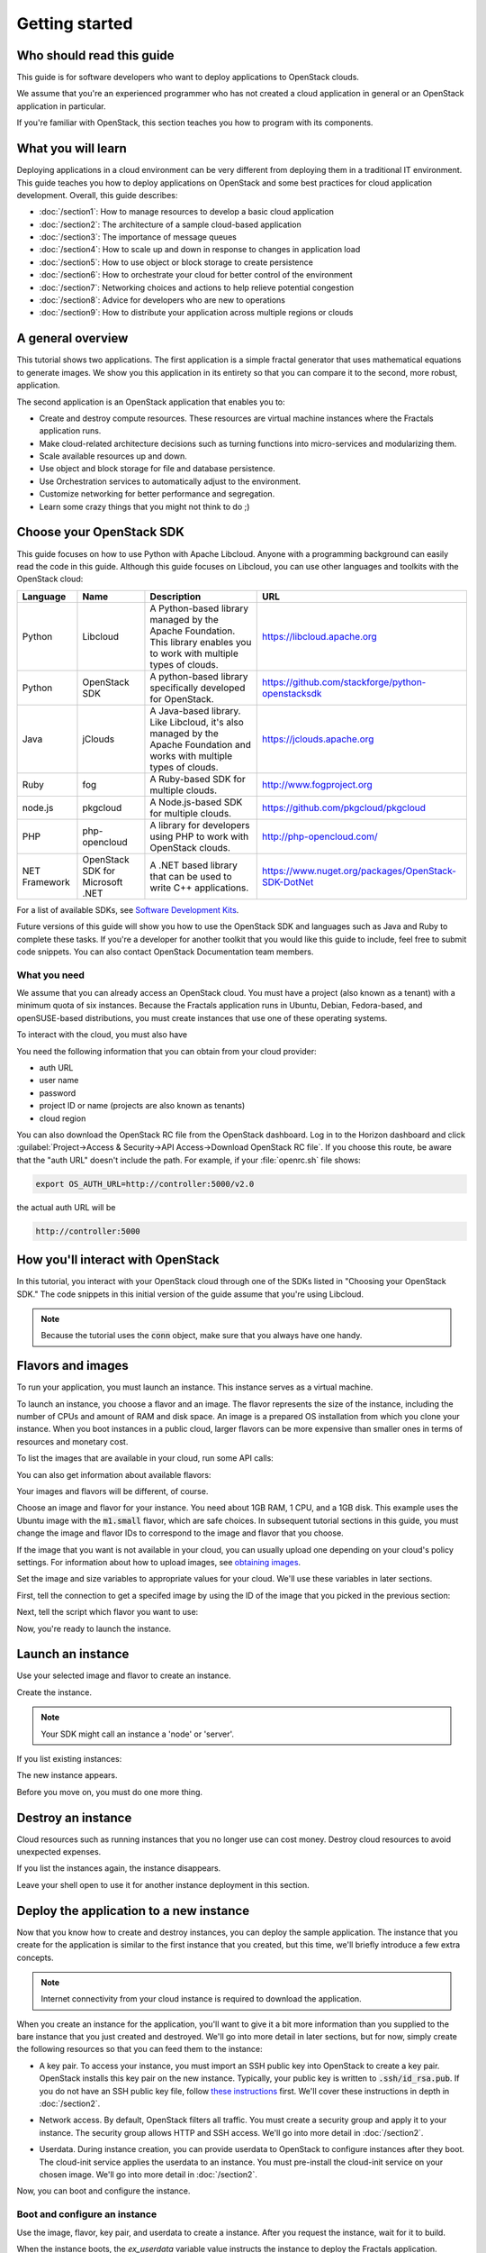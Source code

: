 ===============
Getting started
===============

Who should read this guide
~~~~~~~~~~~~~~~~~~~~~~~~~~

This guide is for software developers who want to deploy applications to
OpenStack clouds.

We assume that you're an experienced programmer who has not created a cloud
application in general or an OpenStack application in particular.

If you're familiar with OpenStack, this section teaches you how to program
with its components.

What you will learn
~~~~~~~~~~~~~~~~~~~

Deploying applications in a cloud environment can be very different from
deploying them in a traditional IT environment. This guide teaches you how to
deploy applications on OpenStack and some best practices for cloud application
development. Overall, this guide describes:

* :doc:`/section1`: How to manage resources to develop a basic cloud application
* :doc:`/section2`: The architecture of a sample cloud-based application
* :doc:`/section3`: The importance of message queues
* :doc:`/section4`: How to scale up and down in response to changes in
  application load
* :doc:`/section5`: How to use object or block storage to create persistence
* :doc:`/section6`: How to orchestrate your cloud for better control of the
  environment
* :doc:`/section7`: Networking choices and actions to help relieve
  potential congestion
* :doc:`/section8`: Advice for developers who are new to operations
* :doc:`/section9`: How to distribute your application across multiple regions or clouds

A general overview
~~~~~~~~~~~~~~~~~~

This tutorial shows two applications. The first application is a simple
fractal generator that uses mathematical equations to generate images. We show
you this application in its entirety so that you can compare it to the second,
more robust, application.

The second application is an OpenStack application that enables you to:

* Create and destroy compute resources. These resources are virtual
  machine instances where the Fractals application runs.
* Make cloud-related architecture decisions such as turning
  functions into micro-services and modularizing them.
* Scale available resources up and down.
* Use object and block storage for file and database persistence.
* Use Orchestration services to automatically adjust to the environment.
* Customize networking for better performance and segregation.
* Learn some crazy things that you might not think to do ;)

Choose your OpenStack SDK
~~~~~~~~~~~~~~~~~~~~~~~~~

This guide focuses on how to use Python with Apache Libcloud. Anyone with a
programming background can easily read the code in this guide. Although this
guide focuses on Libcloud, you can use other languages and toolkits with the
OpenStack cloud:

============= ============= ================================================================= ====================================================
Language      Name          Description                                                       URL
============= ============= ================================================================= ====================================================
Python        Libcloud      A Python-based library managed by the Apache Foundation.
                            This library enables you to work with multiple types of clouds.   https://libcloud.apache.org
Python        OpenStack SDK A python-based library specifically developed for OpenStack.      https://github.com/stackforge/python-openstacksdk
Java          jClouds       A Java-based library. Like Libcloud, it's also managed by the     https://jclouds.apache.org
                            Apache Foundation and works with multiple types of clouds.
Ruby          fog           A Ruby-based SDK for multiple clouds.                             http://www.fogproject.org
node.js       pkgcloud      A Node.js-based SDK for multiple clouds.                          https://github.com/pkgcloud/pkgcloud
PHP           php-opencloud A library for developers using PHP to work with OpenStack clouds. http://php-opencloud.com/
NET Framework OpenStack SDK A .NET based library that can be used to write C++ applications.  https://www.nuget.org/packages/OpenStack-SDK-DotNet
              for Microsoft
              .NET
============= ============= ================================================================= ====================================================

For a list of available SDKs, see `Software Development Kits <https://wiki.openstack.org/wiki/SDKs>`_.

Future versions of this guide will show you how to use the OpenStack SDK and
languages such as Java and Ruby to complete these tasks. If you're a developer
for another toolkit that you would like this guide to include, feel free to
submit code snippets. You can also contact OpenStack Documentation team
members.

What you need
-------------

We assume that you can already access an OpenStack cloud. You must have a
project (also known as a tenant) with a minimum quota of six instances.
Because the Fractals application runs in Ubuntu, Debian, Fedora-based, and
openSUSE-based distributions, you must create instances that use one of these
operating systems.

To interact with the cloud, you must also have

.. only:: dotnet

      `OpenStack SDK for Microsoft .NET 0.9.1 or higher installed
      <https://www.nuget.org/packages/OpenStack-SDK-DotNet>`_.

      .. warning::

         This document has not yet been completed for the .NET SDK.

.. only:: fog

      `fog 1.19 or higher installed
      <http://www.fogproject.org/wiki/index.php?title=FOGUserGuide#Installing_FOG>`_
      and working with ruby gems 1.9.

      .. warning::

         This document has not yet been completed for the fog SDK.

.. only:: jclouds

    `jClouds 1.8 or higher installed <https://jclouds.apache.org/start/install>`_.

    .. warning::

       This document has not yet been completed for the jclouds SDK.

.. only:: libcloud

  `libcloud 0.15.1 or higher installed
  <https://libcloud.apache.org/getting-started.html>`_.

.. only:: node

      `a recent version of pkgcloud installed
      <https://github.com/pkgcloud/pkgcloud#getting-started>`_.

      .. warning::

         This document has not yet been completed for the pkgcloud SDK.

.. only:: openstacksdk

    the OpenStack SDK installed.

    .. warning::

       This document has not yet been completed for the OpenStack SDK.

.. only:: phpopencloud

    `a recent version of php-opencloud installed <http://docs.php-opencloud.com/en/latest/>`_.

    .. warning::

       This document has not yet been completed for the php-opencloud SDK.

You need the following information that you can obtain from your cloud
provider:

* auth URL
* user name
* password
* project ID or name (projects are also known as tenants)
* cloud region

You can also download the OpenStack RC file from the OpenStack dashboard. Log
in to the Horizon dashboard and click :guilabel:`Project->Access &
Security->API Access->Download OpenStack RC file`. If you choose this route,
be aware that the "auth URL" doesn't include the path. For example, if your
:file:`openrc.sh` file shows:

.. code-block:: bash

        export OS_AUTH_URL=http://controller:5000/v2.0

the actual auth URL will be

.. code-block:: python

        http://controller:5000


How you'll interact with OpenStack
~~~~~~~~~~~~~~~~~~~~~~~~~~~~~~~~~~

In this tutorial, you interact with your OpenStack cloud through one of the
SDKs listed in "Choosing your OpenStack SDK." The code snippets in this
initial version of the guide assume that you're using Libcloud.

.. only:: fog

    .. literalinclude:: ../../samples/fog/section1.rb
        :start-after: step-1
        :end-before: step-2

.. only:: libcloud

    To try it, add the following code to a Python script (or use an
    interactive Python shell) by calling :code:`python -i`.

    .. literalinclude:: ../../samples/libcloud/section1.py
        :start-after: step-1
        :end-before: step-2

.. only:: openstacksdk

    .. code-block:: python

      from openstack import connection
      conn = connection.Connection(auth_url="http://controller:5000/v3",
                                   user_name="your_auth_username",
                                   password="your_auth_password", ...)


.. note:: Because the tutorial uses the :code:`conn` object,
          make sure that you always have one handy.

.. only:: libcloud

    .. note:: If you receive the
              :code:`libcloud.common.types.InvalidCredsError: 'Invalid
              credentials with the provider'` exception while trying to run
              one of the following API calls, double-check your credentials.

    .. note:: If your provider does not support regions, try a
              blank string ('') for the `region_name`.

Flavors and images
~~~~~~~~~~~~~~~~~~

To run your application, you must launch an instance. This instance serves as
a virtual machine.

To launch an instance, you choose a flavor and an image. The flavor represents
the size of the instance, including the number of CPUs and amount of RAM and
disk space. An image is a prepared OS installation from which you clone your
instance. When you boot instances in a public cloud, larger flavors can be
more expensive than smaller ones in terms of resources and monetary cost.

To list the images that are available in your cloud, run some API calls:

.. only:: fog

    .. literalinclude:: ../../samples/fog/section1.rb
        :start-after: step-2
        :end-before: step-3

.. only:: libcloud

    .. literalinclude:: ../../samples/libcloud/section1.py
        :start-after: step-2
        :end-before: step-3

    You should see a result something like:

    .. code-block:: python

        <NodeImage: id=2cccbea0-cea9-4f86-a3ed-065c652adda5, name=ubuntu-14.04, driver=OpenStack  ...>
        <NodeImage: id=f2a8dadc-7c7b-498f-996a-b5272c715e55, name=cirros-0.3.3-x86_64, driver=OpenStack  ...>

You can also get information about available flavors:

.. only:: fog

    .. literalinclude:: ../../samples/fog/section1.rb
        :start-after: step-3
        :end-before: step-4

.. only:: libcloud

    .. literalinclude:: ../../samples/libcloud/section1.py
        :start-after: step-3
        :end-before: step-4

    This code produces output like:

    .. code-block:: python

        <OpenStackNodeSize: id=1, name=m1.tiny, ram=512, disk=1, bandwidth=None, price=0.0, driver=OpenStack, vcpus=1,  ...>
        <OpenStackNodeSize: id=2, name=m1.small, ram=2048, disk=20, bandwidth=None, price=0.0, driver=OpenStack, vcpus=1,  ...>
        <OpenStackNodeSize: id=3, name=m1.medium, ram=4096, disk=40, bandwidth=None, price=0.0, driver=OpenStack, vcpus=2,  ...>
        <OpenStackNodeSize: id=4, name=m1.large, ram=8192, disk=80, bandwidth=None, price=0.0, driver=OpenStack, vcpus=4,  ...>
        <OpenStackNodeSize: id=5, name=m1.xlarge, ram=16384, disk=160, bandwidth=None, price=0.0, driver=OpenStack, vcpus=8,  ...>


Your images and flavors will be different, of course.

Choose an image and flavor for your instance. You need about 1GB RAM, 1 CPU,
and a 1GB disk. This example uses the Ubuntu image with the :code:`m1.small`
flavor, which are safe choices. In subsequent tutorial sections in this guide,
you must change the image and flavor IDs to correspond to the image and flavor
that you choose.

If the image that you want is not available in your cloud, you can usually
upload one depending on your cloud's policy settings. For information about
how to upload images, see
`obtaining images <http://docs.openstack.org/image-guide/content/ch_obtaining_images.html>`_.

Set the image and size variables to appropriate values for your cloud. We'll
use these variables in later sections.

First, tell the connection to get a specifed image by using the ID of the
image that you picked in the previous section:

.. only:: fog

    .. literalinclude:: ../../samples/fog/section1.rb
        :start-after: step-4
        :end-before: step-5

.. only:: libcloud

    .. literalinclude:: ../../samples/libcloud/section1.py
        :start-after: step-4
        :end-before: step-5

    You should see output something like this:

    .. code-block:: python

         <NodeImage: id=2cccbea0-cea9-4f86-a3ed-065c652adda5, name=ubuntu-14.04, driver=OpenStack  ...>

Next, tell the script which flavor you want to use:

.. only:: fog

    .. literalinclude:: ../../samples/fog/section1.rb
        :start-after: step-5
        :end-before: step-6

.. only:: libcloud

    .. literalinclude:: ../../samples/libcloud/section1.py
        :start-after: step-5
        :end-before: step-6

    You should see output something like this:

    .. code-block:: python

        <OpenStackNodeSize: id=3, name=m1.medium, ram=4096, disk=40, bandwidth=None, price=0.0, driver=OpenStack, vcpus=2,  ...>

Now, you're ready to launch the instance.

Launch an instance
~~~~~~~~~~~~~~~~~~

Use your selected image and flavor to create an instance.

.. only:: libcloud

    .. note:: The following instance creation example assumes that you have a
              single-tenant network. If you receive the 'Exception: 400 Bad
              Request Multiple possible networks found, use a Network ID to be
              more specific' error, you have multiple-tenant networks. You
              must add a `networks` parameter to the `create_node` call. See
              :doc:`/appendix` for details.

Create the instance.

.. note:: Your SDK might call an instance a 'node' or 'server'.

.. only:: fog

    .. literalinclude:: ../../samples/fog/section1.rb
        :start-after: step-6
        :end-before: step-7

.. only:: libcloud

    .. literalinclude:: ../../samples/libcloud/section1.py
        :start-after: step-6
        :end-before: step-7

    You should see output something like:

    .. code-block:: python

       <Node: uuid=1242d56cac5bcd4c110c60d57ccdbff086515133, name=testing, state=PENDING, public_ips=[], private_ips=[], provider=OpenStack ...>

.. only:: openstacksdk

    .. code-block:: python

       args = {
           "name": "testing",
           "flavorRef": flavor,
           "imageRef": image,
       }
       instance = conn.compute.create_server(**args)

If you list existing instances:

.. only:: fog

    .. literalinclude:: ../../samples/fog/section1.rb
        :start-after: step-7
        :end-before: step-8

.. only:: libcloud

    .. literalinclude:: ../../samples/libcloud/section1.py
        :start-after: step-7
        :end-before: step-8

The new instance appears.

.. only:: libcloud

    .. code-block:: python

       <Node: uuid=1242d56cac5bcd4c110c60d57ccdbff086515133, name=testing, state=RUNNING, public_ips=[], private_ips=[], provider=OpenStack ...>

.. only:: openstacksdk

    .. code-block:: python

       instances = conn.compute.list_servers()
       for instance in instances:
           print(instance)

Before you move on, you must do one more thing.

Destroy an instance
~~~~~~~~~~~~~~~~~~~

Cloud resources such as running instances that you no longer use can cost
money. Destroy cloud resources to avoid unexpected expenses.

.. only:: fog

    .. literalinclude:: ../../samples/fog/section1.rb
        :start-after: step-8
        :end-before: step-9

.. only:: libcloud

    .. literalinclude:: ../../samples/libcloud/section1.py
        :start-after: step-8
        :end-before: step-9


If you list the instances again, the instance disappears.

Leave your shell open to use it for another instance deployment in this
section.

Deploy the application to a new instance
~~~~~~~~~~~~~~~~~~~~~~~~~~~~~~~~~~~~~~~~

Now that you know how to create and destroy instances, you can deploy the
sample application. The instance that you create for the application is
similar to the first instance that you created, but this time, we'll briefly
introduce a few extra concepts.

.. note:: Internet connectivity from your cloud instance is required
          to download the application.

When you create an instance for the application, you'll want to give it a bit
more information than you supplied to the bare instance that you just created
and destroyed. We'll go into more detail in later sections, but for now,
simply create the following resources so that you can feed them to the
instance:

* A key pair. To access your instance, you must import an SSH public key into
  OpenStack to create a key pair. OpenStack installs this key pair on the new
  instance. Typically, your public key is written to :code:`.ssh/id_rsa.pub`. If
  you do not have an SSH public key file, follow
  `these instructions <https://help.github.com/articles/generating-ssh- keys/>`_ first.
  We'll cover these instructions in depth in :doc:`/section2`.

.. only:: fog

    .. warning:: This section has not been completed.

.. only:: libcloud

    In the following example, :code:`pub_key_file` should be set to
    the location of your public SSH key file.

    .. literalinclude:: ../../samples/libcloud/section1.py
        :start-after: step-9
        :end-before: step-10

    ::

       <KeyPair name=demokey fingerprint=aa:bb:cc... driver=OpenStack>

* Network access. By default, OpenStack filters all traffic. You must create
  a security group and apply it to your instance. The security group allows HTTP
  and SSH access. We'll go into more detail in :doc:`/section2`.

.. only:: fog

    .. literalinclude:: ../../samples/fog/section1.rb
        :start-after: step-10
        :end-before: step-11

.. only:: libcloud

    .. literalinclude:: ../../samples/libcloud/section1.py
        :start-after: step-10
        :end-before: step-11

* Userdata. During instance creation, you can provide userdata to OpenStack to
  configure instances after they boot. The cloud-init service applies the
  userdata to an instance. You must pre-install the cloud-init service on your
  chosen image. We'll go into more detail in :doc:`/section2`.

.. only:: fog

    .. warning:: This section has not been completed.

.. only:: libcloud

    .. literalinclude:: ../../samples/libcloud/section1.py
        :start-after: step-11
        :end-before: step-12

Now, you can boot and configure the instance.

Boot and configure an instance
------------------------------

Use the image, flavor, key pair, and userdata to create a instance. After you
request the instance, wait for it to build.

.. only:: fog

    .. warning:: This section has not been completed.

.. only:: libcloud

    .. literalinclude:: ../../samples/libcloud/section1.py
        :start-after: step-12
        :end-before: step-13

When the instance boots, the `ex_userdata` variable value instructs the
instance to deploy the Fractals application.

Associate a floating IP for external connectivity
-------------------------------------------------

We'll cover networking in detail in :doc:`/section7`.

To see the application running, you must know where to look for it. By
default, your instance has outbound network access. To make your instance
reachable from the Internet, you need an IP address. By default in some cases,
your instance is provisioned with a publicly rout-able IP address. In this
case, you'll see an IP address listed under `public_ips` or `private_ips` when
you list the instances. If not, you must create and attach a floating IP
address to your instance.

.. only:: fog

    .. warning:: This section has not been completed.

.. only:: libcloud

    Use :code:`ex_list_floating_ip_pools()` and select the first floating IP
    address pool. Allocate this pool to your project and attach it to your
    instance.

    .. literalinclude:: ../../samples/libcloud/section1.py
        :start-after: step-13
        :end-before: step-14

.. todo:: remove extra blank line after break

    You should see the floating IP output to the command line:

    ::

        <OpenStack_1_1_FloatingIpAddress: id=4536ed1e-4374-4d7f-b02c-c3be2cb09b67, ip_addr=203.0.113.101, pool=<OpenStack_1_1_FloatingIpPool: name=floating001>, driver=<libcloud.compute.drivers.openstack.OpenStack_1_1_NodeDriver object at 0x1310b50>>

    You can then attach it to the instance:

    .. literalinclude:: ../../samples/libcloud/section1.py
        :start-after: step-14
        :end-before: step-15

Run the script to start the deployment.

Access the application
----------------------

Deploying application data and configuration to the instance can take some
time. Consider enjoying a cup of coffee while you wait. After the application
deploys, you can visit the awesome graphic interface at the following link
using your preferred browser.

.. only:: libcloud

    .. literalinclude:: ../../samples/libcloud/section1.py
        :start-after: step-15

.. note:: If you do not use floating IPs, substitute another IP address as appropriate

.. figure:: images/screenshot_webinterface.png
    :width: 800px
    :align: center
    :height: 600px
    :alt: screenshot of the webinterface
    :figclass: align-center

Next steps
~~~~~~~~~~

Don't worry if these concepts are not yet completely clear. In
:doc:`/section2`, we explore these concepts in more detail.

* :doc:`/section3`: Learn how to scale your application
* :doc:`/section4`: Learn how to use Object Storage to make your application durable
* :doc:`/section5`: Migrate the database to block storage, or use
  the database-as-a-service component
* :doc:`/section6`: Automatically orchestrate your application
* :doc:`/section7`: Learn about complex networking
* :doc:`/section8`: Get advice about operations
* :doc:`/section9`: Learn some crazy things that you might not think to do ;)

Full example code
~~~~~~~~~~~~~~~~~

The following file contains all the code snippets that this tutorial
describes. This comprehensive code sample lets you see and run the code
snippets in context.

Before you run this program, confirm that you have set your authentication
information, the flavor ID, and image ID.

.. only:: libcloud

    .. literalinclude:: ../../samples/libcloud/section1.py
       :language: python
